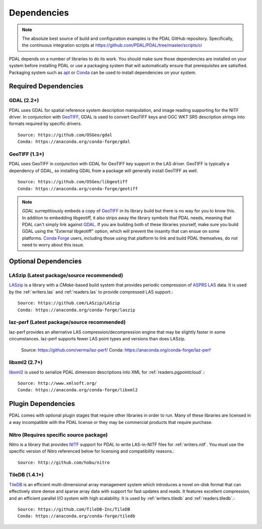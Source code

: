 .. _dependencies:

==============================================================================
Dependencies
==============================================================================


.. note::

    The absolute best source of build and configuration examples is the
    PDAL GitHub repository. Specifically, the continuous integration
    scripts at https://github.com/PDAL/PDAL/tree/master/scripts/ci

PDAL depends on a number of libraries to do its work.  You should make sure
those dependencies are installed on your system before installing PDAL
or use a packaging system that will automatically ensure that prerequisites
are satisified.  Packaging system such as `apt`_ or `Conda`_ can
be used to install dependencies on your system.

.. _`apt`: https://help.ubuntu.com/lts/serverguide/apt.html
.. _`Conda`: https://conda.io/en/latest/

Required Dependencies
------------------------------------------------------------------------------

GDAL (2.2+)
..............................................................................

PDAL uses GDAL for spatial reference system description manipulation, and image
reading supporting for the NITF driver. In
conjunction with GeoTIFF_, GDAL is used to convert GeoTIFF keys and OGC WKT SRS
description strings into formats required by specific drivers.  ::

    Source: https://github.com/OSGeo/gdal
    Conda: https://anaconda.org/conda-forge/gdal

GeoTIFF (1.3+)
..............................................................................

PDAL uses GeoTIFF in conjunction with GDAL for GeoTIFF key support in the
LAS driver.  GeoTIFF is typically a dependency of GDAL, so installing GDAL
from a package will generally install GeoTIFF as well. ::

    Source: https://github.com/OSGeo/libgeotiff
    Conda: https://anaconda.org/conda-forge/geotiff

.. note::
    `GDAL` surreptitiously embeds a copy of `GeoTIFF`_ in its library build
    but there is no way for you to know this.  In addition to embedding
    libgeotiff, it also strips away the library symbols that PDAL needs,
    meaning that PDAL can't simply link against `GDAL`_.  If you are
    building both of these libraries yourself, make sure you build GDAL
    using the "External libgeotiff" option, which will prevent the
    insanity that can ensue on some platforms.  `Conda Forge`_ users, including
    those using that platform to link and build PDAL themselves, do
    not need to worry about this issue.

Optional Dependencies
------------------------------------------------------------------------------

LASzip (Latest package/source recommended)
..............................................................................

`LASzip`_ is a library with a `CMake`-based build system that
provides periodic compression of `ASPRS LAS`_ data. It is used by the
:ref:`writers.las` and :ref:`readers.las` to provide
compressed LAS support.::

    Source: https://github.com/LASzip/LASzip
    Conda: https://anaconda.org/conda-forge/laszip

laz-perf (Latest package/source recommended)
..............................................................................

laz-perf provides an alternative LAS compression/decompression engine that
may be slightly faster in some circumstances.  laz-perf supports fewer LAS
point types and versions than does LASzip.

    Source: https://github.com/verma/laz-perf/
    Conda: https://anaconda.org/conda-forge/laz-perf

libxml2  (2.7+)
..............................................................................

libxml2_ is used to serialize PDAL dimension descriptions into XML for
:ref:`readers.pgpointcloud`.::

    Source: http://www.xmlsoft.org/
    Conda: https://anaconda.org/conda-forge/libxml2

Plugin Dependencies
------------------------------------------------------------------------------

PDAL comes with optional plugin stages that require other libraries in order
to run.  Many of these libraries are licensed in a way incompatible with
the PDAL license or they may be commercial products that require purchase.

Nitro (Requires specific source package)
..............................................................................

Nitro is a library that provides `NITF`_ support for PDAL to write LAS-in-NITF
files for :ref:`writers.nitf`.  You must use the specific version of Nitro
referenced below for licensing and compatibility reasons.::

    Source: http://github.com/hobu/nitro

TileDB  (1.4.1+)
..............................................................................

`TileDB`_ is an efficient multi-dimensional array management system which
introduces a novel on-disk format that can effectively store dense and sparse
array data with support for fast updates and reads. It features excellent
compression, and an efficient parallel I/O system with high scalability. It is
used by :ref:`writers.tiledb` and :ref:`readers.tiledb`.::

    Source: https://github.com/TileDB-Inc/TileDB
    Conda: https://anaconda.org/conda-forge/tiledb

.. _`ASPRS LAS`: http://www.asprs.org/Committee-General/LASer-LAS-File-Format-Exchange-Activities.html
.. _`LASzip`: http://laszip.org
.. _`NITF`: http://en.wikipedia.org/wiki/National_Imagery_Transmission_Format
.. _`Nitro`: http://nitro-nitf.sourceforge.net/wikka.php?wakka=HomePage
.. _`DebianGIS`: http://wiki.debian.org/DebianGis
.. _`Debian`: http://www.debian.org
.. _`Conda Forge`: https://anaconda.org/conda-forge/pdal

.. _GDAL: http://www.gdal.org
.. _GeoTIFF: http://trac.osgeo.org/geotiff
.. _libxml2: http://xmlsoft.org
.. _CMake: http://www.cmake.org
.. _`Point Cloud Library (PCL)`: http://pointclouds.org
.. _`TileDB`: https://www.tiledb.io
